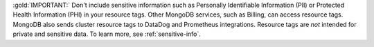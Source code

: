 :gold:`IMPORTANT:` Don't include sensitive information such as
Personally Identifiable Information (PII) or Protected Health
Information (PHI) in your resource tags. Other MongoDB services, such
as Billing, can access resource tags. MongoDB also sends cluster
resource tags to DataDog and Prometheus integrations. Resource tags
are *not* intended for private and sensitive data. To learn more, see
:ref:`sensitive-info`.
   
